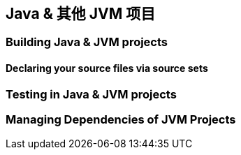 [[jvm]]
== Java & 其他 JVM 项目

[[jvm-build]]
=== Building Java & JVM projects

[[jvm-build-sourcesets]]
==== Declaring your source files via source sets

[[jvm-test]]
=== Testing in Java & JVM projects

[[jvm-managing-dependencies]]
=== Managing Dependencies of JVM Projects